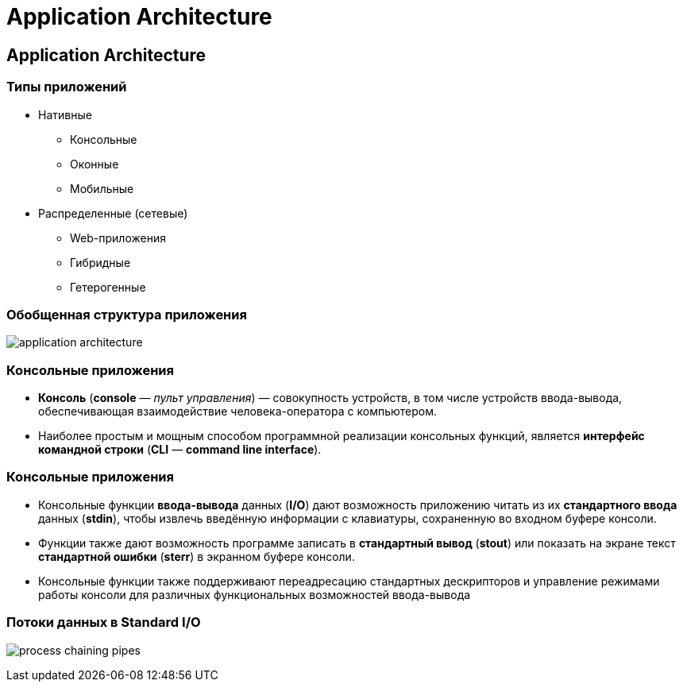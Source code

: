 = Application Architecture
:imagesdir: ../assets/img/common/application-architecture

== Application Architecture

=== Типы приложений

[.step]
* Нативные
[.step]
** Консольные
** Оконные
** Мобильные
* Распределенные (сетевые)
[.step]
** Web-приложения
** Гибридные
** Гетерогенные

=== Обобщенная структура приложения

[.fragment]
image:application-architecture.png[]

=== Консольные приложения

[.step]
* *Консоль* (*console* — _пульт управления_) — совокупность устройств, в том числе устройств ввода-вывода, обеспечивающая взаимодействие человека-оператора с компьютером.
* Наиболее простым и мощным способом программной реализации консольных функций, является *интерфейс командной строки* (*CLI* — *command line interface*).

=== Консольные приложения

[.step]
* Консольные функции *ввода-вывода* данных (*I/O*) дают возможность приложению читать из их *стандартного ввода* данных (*stdin*), чтобы извлечь введённую информации с клавиатуры, сохраненную во входном буфере консоли.
* Функции также дают возможность программе записать в *стандартный вывод* (*stout*) или показать на экране текст *стандартной ошибки* (*sterr*) в экранном буфере консоли.
* Консольные функции также поддерживают переадресацию стандартных дескрипторов и управление режимами работы консоли для различных функциональных возможностей ввода-вывода

=== Потоки данных в Standard I/O

[.fragment]
image:process-chaining-pipes.svg[]
